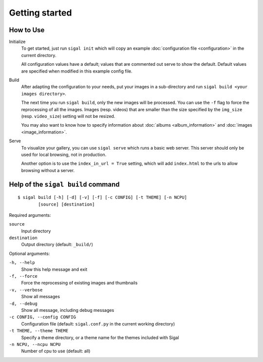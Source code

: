 =================
 Getting started
=================

How to Use
~~~~~~~~~~

Initialize
  To get started, just run ``sigal init`` which will copy an example
  :doc:`configuration file <configuration>` in the current directory.

  All configuration values have a default; values that are commented out serve
  to show the default. Default values are specified when modified in this
  example config file.

Build
  After adapting the configuration to your needs, put your images in
  a sub-directory and run ``sigal build <your images directory>``.

  The next time you run ``sigal build``, only the new images will be processed.
  You can use the ``-f`` flag to force the reprocessing of all the images.
  Images (resp. videos) that are smaller than the size specified by the
  ``img_size`` (resp. ``video_size``) setting will not be resized.

  You may also want to know how to specify information about :doc:`albums
  <album_information>` and :doc:`images <image_information>`.

Serve
  To visualize your gallery, you can use ``sigal serve`` which runs a basic
  web server. This server should only be used for local browsing, not in
  production.

  Another option is to use the ``index_in_url = True`` setting, which will add
  ``index.html`` to the urls to allow browsing without a server.


Help of the ``sigal build`` command
~~~~~~~~~~~~~~~~~~~~~~~~~~~~~~~~~~~

::

    $ sigal build [-h] [-d] [-v] [-f] [-c CONFIG] [-t THEME] [-n NCPU]
            [source] [destination]

Required arguments:

``source``
  Input directory

``destination``
  Output directory (default: ``_build/``)

Optional arguments:

``-h, --help``
  Show this help message and exit

``-f, --force``
  Force the reprocessing of existing images and thumbnails

``-v, --verbose``
  Show all messages

``-d, --debug``
  Show all message, including debug messages

``-c CONFIG, --config CONFIG``
  Configuration file (default: ``sigal.conf.py`` in the current working
  directory)

``-t THEME, --theme THEME``
  Specify a theme directory, or a theme name for the themes included with Sigal

``-n NCPU, --ncpu NCPU``
  Number of cpu to use (default: all)
